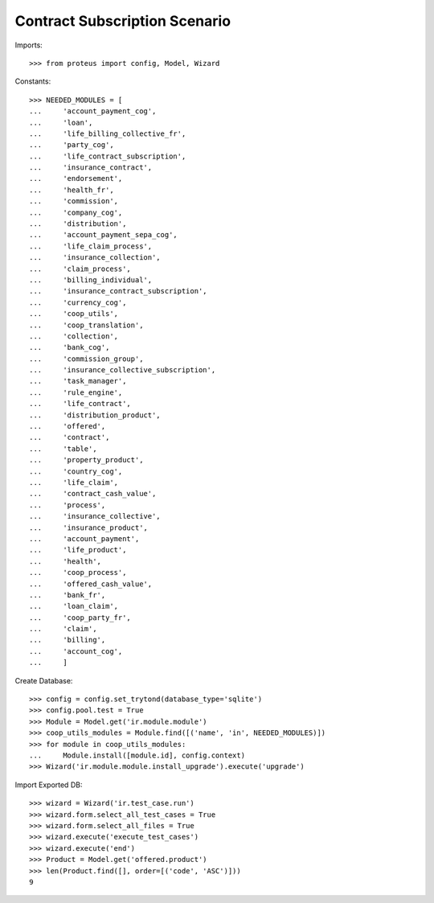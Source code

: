 ===============================
Contract Subscription Scenario
===============================

Imports::

    >>> from proteus import config, Model, Wizard

Constants::

    >>> NEEDED_MODULES = [
    ...     'account_payment_cog',
    ...     'loan',
    ...     'life_billing_collective_fr',
    ...     'party_cog',
    ...     'life_contract_subscription',
    ...     'insurance_contract',
    ...     'endorsement',
    ...     'health_fr',
    ...     'commission',
    ...     'company_cog',
    ...     'distribution',
    ...     'account_payment_sepa_cog',
    ...     'life_claim_process',
    ...     'insurance_collection',
    ...     'claim_process',
    ...     'billing_individual',
    ...     'insurance_contract_subscription',
    ...     'currency_cog',
    ...     'coop_utils',
    ...     'coop_translation',
    ...     'collection',
    ...     'bank_cog',
    ...     'commission_group',
    ...     'insurance_collective_subscription',
    ...     'task_manager',
    ...     'rule_engine',
    ...     'life_contract',
    ...     'distribution_product',
    ...     'offered',
    ...     'contract',
    ...     'table',
    ...     'property_product',
    ...     'country_cog',
    ...     'life_claim',
    ...     'contract_cash_value',
    ...     'process',
    ...     'insurance_collective',
    ...     'insurance_product',
    ...     'account_payment',
    ...     'life_product',
    ...     'health',
    ...     'coop_process',
    ...     'offered_cash_value',
    ...     'bank_fr',
    ...     'loan_claim',
    ...     'coop_party_fr',
    ...     'claim',
    ...     'billing',
    ...     'account_cog',
    ...     ]

Create Database::

    >>> config = config.set_trytond(database_type='sqlite')
    >>> config.pool.test = True
    >>> Module = Model.get('ir.module.module')
    >>> coop_utils_modules = Module.find([('name', 'in', NEEDED_MODULES)])
    >>> for module in coop_utils_modules:
    ...     Module.install([module.id], config.context)
    >>> Wizard('ir.module.module.install_upgrade').execute('upgrade')

Import Exported DB::

    >>> wizard = Wizard('ir.test_case.run')
    >>> wizard.form.select_all_test_cases = True
    >>> wizard.form.select_all_files = True
    >>> wizard.execute('execute_test_cases')
    >>> wizard.execute('end')
    >>> Product = Model.get('offered.product')
    >>> len(Product.find([], order=[('code', 'ASC')]))
    9
